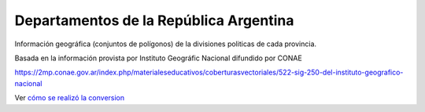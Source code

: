 Departamentos de la República Argentina
-----------------------------------------

Información geográfica (conjuntos de polígonos) de la divisiones politicas de cada provincia.

Basada en la información provista por Instituto Geográfic Nacional difundido
por CONAE

https://2mp.conae.gov.ar/index.php/materialeseducativos/coberturasvectoriales/522-sig-250-del-instituto-geografico-nacional


Ver `cómo se realizó la conversion`_

.. _cómo se realizó la conversion: https://github.com/mgaitan/departamentos_argentina/blob/master/geo-argentina.ipynb